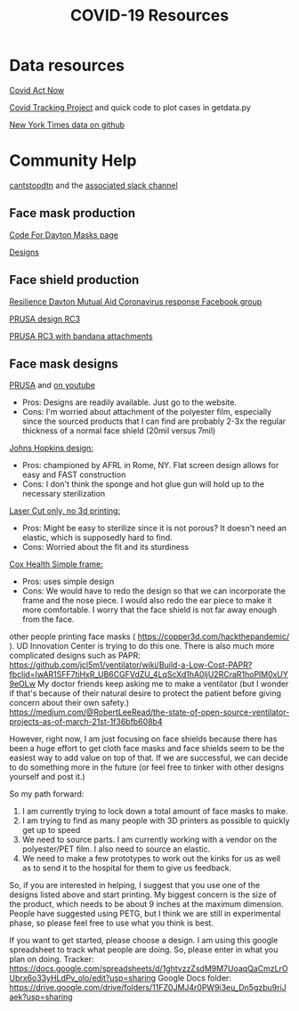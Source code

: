 #+TITLE: COVID-19 Resources

* Data resources

[[https://covidactnow.org/][Covid Act Now]]

[[https://covidtracking.com/][Covid Tracking Project]] and quick code to plot cases in getdata.py

[[https://github.com/nytimes/covid-19-data][New York Times data on github]]

* Community Help 

[[http://cantstopdtn.com][cantstopdtn]] and the [[https://cantstopdtn.slack.com][associated slack channel]]


** Face mask production

[[http://masks.codefordayton.org/][Code For Dayton Masks page]]

[[https://github.com/ejboettcher/DIY_MedicalLike_Facemask][Designs]]

** Face shield production

[[https://www.facebook.com/groups/596898614373109/][Resilience Dayton Mutual Aid Coronavirus response Facebook group]]

[[https://www.prusaprinters.org/prints/25857-prusa-protective-face-shield-rc3][PRUSA design RC3]]

[[https://www.prusaprinters.org/prints/27822-face-shield-rc2-with-bandana-attachment-for-evelyn][PRUSA RC3 with bandana attachments]]

** Face mask designs

[[https://www.prusaprinters.org/prints/25857-prusa-protective-face-shield-rc2][PRUSA]] and [[https://www.youtube.com/watch?v=pP7z3iw76GA][on youtube]]

-  Pros: Designs are readily available. Just go to the website.
-  Cons: I'm worried about attachment of the polyester film, especially since the sourced products that I can find are probably 2-3x the regular thickness of a normal face shield (20mil versus 7mil)

[[https://drive.google.com/file/d/1cGgSBSNmGl_uRaTBdhNEIBULV6Jocae7/view?fbclid=IwAR0db-UXFqR0GyExrenje_XJY-nTAU5spMYCGwmUZXE6eeSp7u81niUHv6k][Johns Hopkins design: ]]
- Pros: championed by AFRL in Rome, NY. Flat screen design allows for easy and FAST construction
- Cons: I don't think the sponge and hot glue gun will hold up to the necessary sterilization 

[[https://hackaday.io/project/170481/gallery#70a357164e91d3be47406abdac449e29][Laser Cut only, no 3d printing: ]]
- Pros: Might be easy to sterilize since it is not porous? It doesn't need an elastic, which is supposedly hard to find.
- Cons: Worried about the fit and its sturdiness

[[https://www.coxhealth.com/innovation/][Cox Health Simple frame:]]
- Pros: uses simple design
- Cons: We would have to redo the design so that we can incorporate the frame and the nose piece. I would also redo the ear piece to make it more comfortable. I worry that the face shield is not far away enough from the face. 

other people printing face masks ( https://copper3d.com/hackthepandemic/  ). UD Innovation Center is trying to do this one. 
There is also much more complicated designs such as PAPR: https://github.com/jcl5m1/ventilator/wiki/Build-a-Low-Cost-PAPR?fbclid=IwAR1SFF7tiHxR_UB6CGFVdZU_4LqScXd1hA0ljU2RCraR1hoPlM0xUY9eOLw
My doctor friends keep asking me to make a ventilator (but I wonder if that's because of their natural desire to protect the patient before giving concern about their own safety.) https://medium.com/@RobertLeeRead/the-state-of-open-source-ventilator-projects-as-of-march-21st-1f36bfb608b4

However, right now, I am just focusing on face shields because there has been a huge effort to get cloth face masks and face shields seem to be the easiest way to add value on top of that.  If we are successful, we can decide to do something more in the future (or feel free to tinker with other designs yourself and post it.)

So my path forward:
1) I am currently trying to lock down a total amount of face masks to make. 
2) I am trying to find as many people with 3D printers as possible to quickly get up to speed
3) We need to source parts. I am currently working with a vendor on the polyester/PET film. I also need to source an elastic.
4) We need to make a few prototypes to work out the kinks for us as well as to send it to the hospital for them to give us feedback.

So, if you are interested in helping, I suggest that you use one of the designs listed above and start printing. My biggest concern is the size of the product, which needs to be about 9 inches at the maximum dimension.  People have suggested using PETG, but I think we are still in experimental phase, so please feel free to use what you think is best.

If you want to get started, please choose a design. I am using this google spreadsheet to track what people are doing. So, please enter in what you plan on doing.
Tracker: https://docs.google.com/spreadsheets/d/1ghtvzzZsdM9M7UoaqQaCmzLrOUbrx6o33yHLdPv_olo/edit?usp=sharing
Google Docs folder: https://drive.google.com/drive/folders/11FZ0JMJ4r0PW9i3eu_Dn5gzbu9riJaek?usp=sharing
